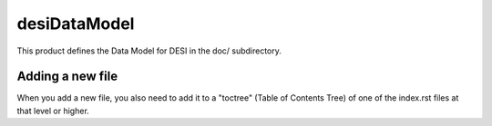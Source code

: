 =============
desiDataModel
=============

This product defines the Data Model for DESI in the doc/ subdirectory.

Adding a new file
-----------------

When you add a new file, you also need to add it to a "toctree"
(Table of Contents Tree) of one of the index.rst files at that level or
higher.

